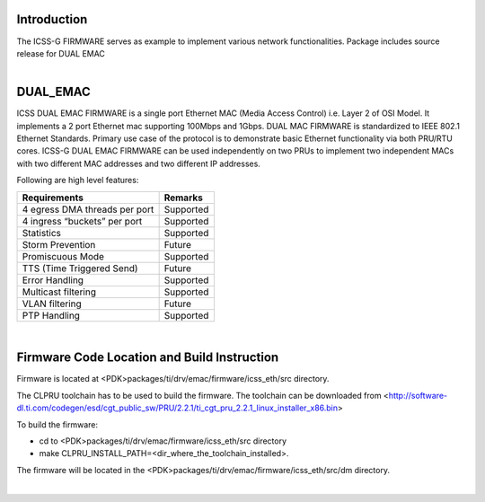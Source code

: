 .. http://processors.wiki.ti.com/index.php/Processor_SDK_RTOS_ICSS-G-EMAC_FIRMWARES

Introduction
=============
| The ICSS-G FIRMWARE serves as example to implement various network
  functionalities. Package includes source release for DUAL EMAC

|

DUAL_EMAC
=========

ICSS DUAL EMAC FIRMWARE is a single port Ethernet MAC (Media Access
Control) i.e. Layer 2 of OSI Model. It implements a 2 port Ethernet
mac supporting 100Mbps and 1Gbps. DUAL MAC FIRMWARE is standardized
to IEEE 802.1 Ethernet Standards. Primary use case of the protocol
is to demonstrate basic Ethernet functionality via both PRU/RTU cores.
ICSS-G DUAL EMAC FIRMWARE can be used independently on two PRUs to
implement two independent MACs with two different MAC addresses
and two different IP addresses.

Following are high level features:

+-----------------------------------+-----------------------------------+
| **Requirements**                  | **Remarks**                       |
+-----------------------------------+-----------------------------------+
| 4 egress DMA threads per port     | Supported                         |
+-----------------------------------+-----------------------------------+
| 4 ingress “buckets” per port      | Supported                         |
+-----------------------------------+-----------------------------------+
| Statistics                        | Supported                         |
+-----------------------------------+-----------------------------------+
| Storm Prevention                  | Future                            |
+-----------------------------------+-----------------------------------+
| Promiscuous Mode                  | Supported                         |
+-----------------------------------+-----------------------------------+
| TTS (Time Triggered Send)         | Future                            |
+-----------------------------------+-----------------------------------+
| Error Handling                    | Supported                         |
+-----------------------------------+-----------------------------------+
| Multicast filtering               | Supported                         |
+-----------------------------------+-----------------------------------+
| VLAN filtering                    | Future                            |
+-----------------------------------+-----------------------------------+
| PTP Handling                      | Supported                         |
+-----------------------------------+-----------------------------------+

|


Firmware Code Location and Build Instruction
============================================

Firmware is located at <PDK>packages/ti/drv/emac/firmware/icss_eth/src directory.

The CLPRU toolchain has to be used to build the firmware. The toolchain can be
downloaded from <http://software-dl.ti.com/codegen/esd/cgt_public_sw/PRU/2.2.1/ti_cgt_pru_2.2.1_linux_installer_x86.bin>

To build the firmware:

- cd to <PDK>packages/ti/drv/emac/firmware/icss_eth/src directory

- make CLPRU_INSTALL_PATH=<dir_where_the_toolchain_installed>.

The firmware will be located in the <PDK>packages/ti/drv/emac/firmware/icss_eth/src/dm directory.

|

